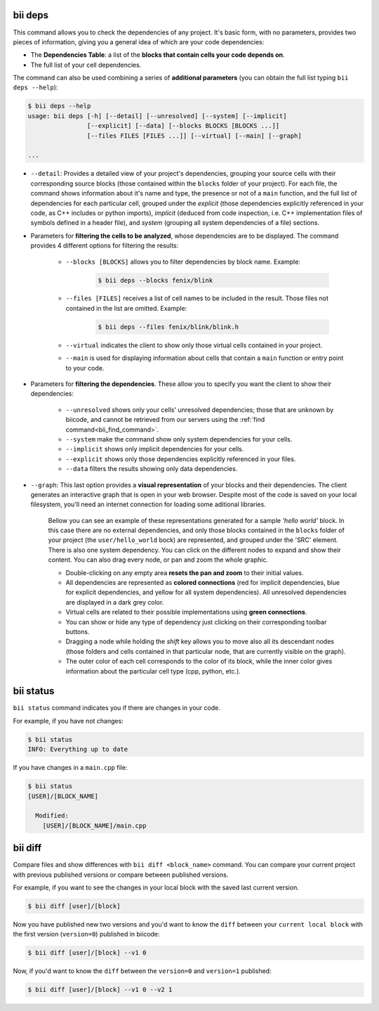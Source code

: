 .. _bii_info_commands:

.. _bii_deps_command:

bii deps
--------

This command allows you to check the dependencies of any project. It's basic form, with no parameters, provides two pieces of information, giving you a general idea of which are your code dependencies:

* The **Dependencies Table**: a list of the **blocks that contain cells your code depends on**.
* The full list of your cell dependencies.

The command can also be used combining a series of **additional parameters** (you can obtain the full list typing ``bii deps --help``):

.. code-block:: bash
	
	$ bii deps --help
	usage: bii deps [-h] [--detail] [--unresolved] [--system] [--implicit]
	                [--explicit] [--data] [--blocks BLOCKS [BLOCKS ...]]
	                [--files FILES [FILES ...]] [--virtual] [--main] [--graph]

	...

* ``--detail``: Provides a detailed view of your project's dependencies, grouping your source cells with their corresponding source blocks (those contained within the ``blocks`` folder of your project). For each file, the command shows information about it's name and type, the presence or not of a ``main`` function, and the full list of dependencies for each particular cell, grouped under the *explicit* (those dependencies explicitly referenced in your code, as C++ includes or python imports), *implicit* (deduced from code inspection, i.e. C++ implementation files of symbols defined in a header file), and *system* (grouping all system dependencies of a file) sections.

* Parameters for **filtering the cells to be analyzed**, whose dependencies are to be displayed. The command provides 4 different options for filtering the results:

	* ``--blocks [BLOCKS]`` allows you to filter dependencies by block name. Example:

		.. code-block:: bash

			$ bii deps --blocks fenix/blink

	* ``--files [FILES]`` receives a list of cell names to be included in the result. Those files not contained in the list are omitted. Example:

		.. code-block:: bash

			$ bii deps --files fenix/blink/blink.h

	* ``--virtual`` indicates the client to show only those virtual cells contained in your project.
	* ``--main`` is used for displaying information about cells that contain a ``main`` function or entry point to your code.

* Parameters for **filtering the dependencies**. These allow you to specify you want the client to show their dependencies:

	* ``--unresolved`` shows only your cells' unresolved dependencies; those that are unknown by biicode, and cannot be retrieved from our servers using the :ref:`find command<bii_find_command>`.
	* ``--system`` make the command show only system dependencies for your cells.
	* ``--implicit`` shows only implicit dependencies for your cells.
	* ``--explicit`` shows only those dependencies explicitly referenced in your files.
	* ``--data`` filters the results showing only data dependencies.

* ``--graph``: This last option provides a **visual representation** of your blocks and their dependencies. The client generates an interactive graph that is open in your web browser. Despite most of the code is saved on your local filesystem, you'll need an internet connection for loading some aditional libraries.

	Bellow you can see an example of these representations generated for a sample *'hello world'* block. In this case there are no external dependencies, and only those blocks contained in the ``blocks`` folder of your project (the ``user/hello_world`` bock) are represented, and grouped under the 'SRC' element. There is also one system dependency. You can click on the different nodes to expand and show their content. You can also drag every node, or pan and zoom the whole graphic.

	.. raw:: html

		<iframe src="/_static/graphs/hello_world/hello_world.html" width="100%" height="600px"></iframe>

	* Double-clicking on any empty area **resets the pan and zoom** to their initial values.
	* All dependencies are represented as **colored connections** (red for implicit dependencies, blue for explicit dependencies, and yellow for all system dependencies). All unresolved dependencies are displayed in a dark grey color.
	* Virtual cells are related to their possible implementations using **green connections**.
	* You can show or hide any type of dependency just clicking on their corresponding toolbar buttons.
	* Dragging a node while holding the *shift* key allows you to move also all its descendant nodes (those folders and cells contained in that particular node, that are currently visible on the graph).
	* The outer color of each cell corresponds to the color of its block, while the inner color gives information about the particular cell type (cpp, python, etc.).

.. _bii_status_command:

bii status
----------

``bii status`` command indicates you if there are changes in your code.

For example, if you have not changes:

.. code-block:: bash

	$ bii status
	INFO: Everything up to date

If you have changes in a ``main.cpp`` file:

.. code-block:: bash

	$ bii status
	[USER]/[BLOCK_NAME]

	  Modified:
	    [USER]/[BLOCK_NAME]/main.cpp


.. _bii_diff_command:

bii diff
--------

Compare files and show differences with ``bii diff <block_name>`` command. You can compare your current project with previous published versions or compare between published versions.

For example, if you want to see the changes in your local block with the saved last current version.

.. code-block:: bash

	$ bii diff [user]/[block]

Now you have published new two versions and you'd want to know the ``diff`` between your ``current local block`` with the first version (``version=0``) published in biicode:

.. code-block:: bash

	$ bii diff [user]/[block] --v1 0

Now, if you'd want to know the ``diff`` between the ``version=0`` and ``version=1`` published:

.. code-block:: bash

	$ bii diff [user]/[block] --v1 0 --v2 1
